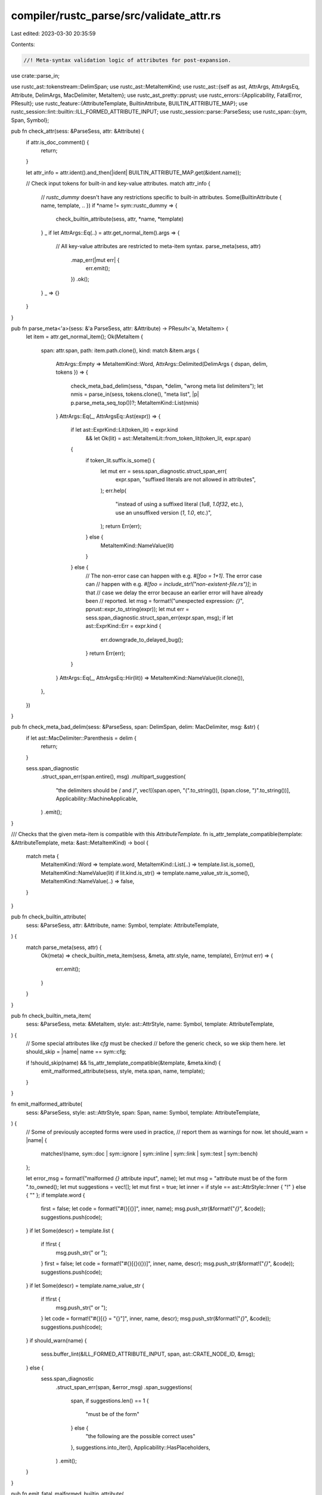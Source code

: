 compiler/rustc_parse/src/validate_attr.rs
=========================================

Last edited: 2023-03-30 20:35:59

Contents:

.. code-block:: rs

    //! Meta-syntax validation logic of attributes for post-expansion.

use crate::parse_in;

use rustc_ast::tokenstream::DelimSpan;
use rustc_ast::MetaItemKind;
use rustc_ast::{self as ast, AttrArgs, AttrArgsEq, Attribute, DelimArgs, MacDelimiter, MetaItem};
use rustc_ast_pretty::pprust;
use rustc_errors::{Applicability, FatalError, PResult};
use rustc_feature::{AttributeTemplate, BuiltinAttribute, BUILTIN_ATTRIBUTE_MAP};
use rustc_session::lint::builtin::ILL_FORMED_ATTRIBUTE_INPUT;
use rustc_session::parse::ParseSess;
use rustc_span::{sym, Span, Symbol};

pub fn check_attr(sess: &ParseSess, attr: &Attribute) {
    if attr.is_doc_comment() {
        return;
    }

    let attr_info = attr.ident().and_then(|ident| BUILTIN_ATTRIBUTE_MAP.get(&ident.name));

    // Check input tokens for built-in and key-value attributes.
    match attr_info {
        // `rustc_dummy` doesn't have any restrictions specific to built-in attributes.
        Some(BuiltinAttribute { name, template, .. }) if *name != sym::rustc_dummy => {
            check_builtin_attribute(sess, attr, *name, *template)
        }
        _ if let AttrArgs::Eq(..) = attr.get_normal_item().args => {
            // All key-value attributes are restricted to meta-item syntax.
            parse_meta(sess, attr)
                .map_err(|mut err| {
                    err.emit();
                })
                .ok();
        }
        _ => {}
    }
}

pub fn parse_meta<'a>(sess: &'a ParseSess, attr: &Attribute) -> PResult<'a, MetaItem> {
    let item = attr.get_normal_item();
    Ok(MetaItem {
        span: attr.span,
        path: item.path.clone(),
        kind: match &item.args {
            AttrArgs::Empty => MetaItemKind::Word,
            AttrArgs::Delimited(DelimArgs { dspan, delim, tokens }) => {
                check_meta_bad_delim(sess, *dspan, *delim, "wrong meta list delimiters");
                let nmis = parse_in(sess, tokens.clone(), "meta list", |p| p.parse_meta_seq_top())?;
                MetaItemKind::List(nmis)
            }
            AttrArgs::Eq(_, AttrArgsEq::Ast(expr)) => {
                if let ast::ExprKind::Lit(token_lit) = expr.kind
                    && let Ok(lit) = ast::MetaItemLit::from_token_lit(token_lit, expr.span)
                {
                    if token_lit.suffix.is_some() {
                        let mut err = sess.span_diagnostic.struct_span_err(
                            expr.span,
                            "suffixed literals are not allowed in attributes",
                        );
                        err.help(
                            "instead of using a suffixed literal (`1u8`, `1.0f32`, etc.), \
                            use an unsuffixed version (`1`, `1.0`, etc.)",
                        );
                        return Err(err);
                    } else {
                        MetaItemKind::NameValue(lit)
                    }
                } else {
                    // The non-error case can happen with e.g. `#[foo = 1+1]`. The error case can
                    // happen with e.g. `#[foo = include_str!("non-existent-file.rs")]`; in that
                    // case we delay the error because an earlier error will have already been
                    // reported.
                    let msg = format!("unexpected expression: `{}`", pprust::expr_to_string(expr));
                    let mut err = sess.span_diagnostic.struct_span_err(expr.span, msg);
                    if let ast::ExprKind::Err = expr.kind {
                        err.downgrade_to_delayed_bug();
                    }
                    return Err(err);
                }
            }
            AttrArgs::Eq(_, AttrArgsEq::Hir(lit)) => MetaItemKind::NameValue(lit.clone()),
        },
    })
}

pub fn check_meta_bad_delim(sess: &ParseSess, span: DelimSpan, delim: MacDelimiter, msg: &str) {
    if let ast::MacDelimiter::Parenthesis = delim {
        return;
    }

    sess.span_diagnostic
        .struct_span_err(span.entire(), msg)
        .multipart_suggestion(
            "the delimiters should be `(` and `)`",
            vec![(span.open, "(".to_string()), (span.close, ")".to_string())],
            Applicability::MachineApplicable,
        )
        .emit();
}

/// Checks that the given meta-item is compatible with this `AttributeTemplate`.
fn is_attr_template_compatible(template: &AttributeTemplate, meta: &ast::MetaItemKind) -> bool {
    match meta {
        MetaItemKind::Word => template.word,
        MetaItemKind::List(..) => template.list.is_some(),
        MetaItemKind::NameValue(lit) if lit.kind.is_str() => template.name_value_str.is_some(),
        MetaItemKind::NameValue(..) => false,
    }
}

pub fn check_builtin_attribute(
    sess: &ParseSess,
    attr: &Attribute,
    name: Symbol,
    template: AttributeTemplate,
) {
    match parse_meta(sess, attr) {
        Ok(meta) => check_builtin_meta_item(sess, &meta, attr.style, name, template),
        Err(mut err) => {
            err.emit();
        }
    }
}

pub fn check_builtin_meta_item(
    sess: &ParseSess,
    meta: &MetaItem,
    style: ast::AttrStyle,
    name: Symbol,
    template: AttributeTemplate,
) {
    // Some special attributes like `cfg` must be checked
    // before the generic check, so we skip them here.
    let should_skip = |name| name == sym::cfg;

    if !should_skip(name) && !is_attr_template_compatible(&template, &meta.kind) {
        emit_malformed_attribute(sess, style, meta.span, name, template);
    }
}

fn emit_malformed_attribute(
    sess: &ParseSess,
    style: ast::AttrStyle,
    span: Span,
    name: Symbol,
    template: AttributeTemplate,
) {
    // Some of previously accepted forms were used in practice,
    // report them as warnings for now.
    let should_warn = |name| {
        matches!(name, sym::doc | sym::ignore | sym::inline | sym::link | sym::test | sym::bench)
    };

    let error_msg = format!("malformed `{}` attribute input", name);
    let mut msg = "attribute must be of the form ".to_owned();
    let mut suggestions = vec![];
    let mut first = true;
    let inner = if style == ast::AttrStyle::Inner { "!" } else { "" };
    if template.word {
        first = false;
        let code = format!("#{}[{}]", inner, name);
        msg.push_str(&format!("`{}`", &code));
        suggestions.push(code);
    }
    if let Some(descr) = template.list {
        if !first {
            msg.push_str(" or ");
        }
        first = false;
        let code = format!("#{}[{}({})]", inner, name, descr);
        msg.push_str(&format!("`{}`", &code));
        suggestions.push(code);
    }
    if let Some(descr) = template.name_value_str {
        if !first {
            msg.push_str(" or ");
        }
        let code = format!("#{}[{} = \"{}\"]", inner, name, descr);
        msg.push_str(&format!("`{}`", &code));
        suggestions.push(code);
    }
    if should_warn(name) {
        sess.buffer_lint(&ILL_FORMED_ATTRIBUTE_INPUT, span, ast::CRATE_NODE_ID, &msg);
    } else {
        sess.span_diagnostic
            .struct_span_err(span, &error_msg)
            .span_suggestions(
                span,
                if suggestions.len() == 1 {
                    "must be of the form"
                } else {
                    "the following are the possible correct uses"
                },
                suggestions.into_iter(),
                Applicability::HasPlaceholders,
            )
            .emit();
    }
}

pub fn emit_fatal_malformed_builtin_attribute(
    sess: &ParseSess,
    attr: &Attribute,
    name: Symbol,
) -> ! {
    let template = BUILTIN_ATTRIBUTE_MAP.get(&name).expect("builtin attr defined").template;
    emit_malformed_attribute(sess, attr.style, attr.span, name, template);
    // This is fatal, otherwise it will likely cause a cascade of other errors
    // (and an error here is expected to be very rare).
    FatalError.raise()
}


